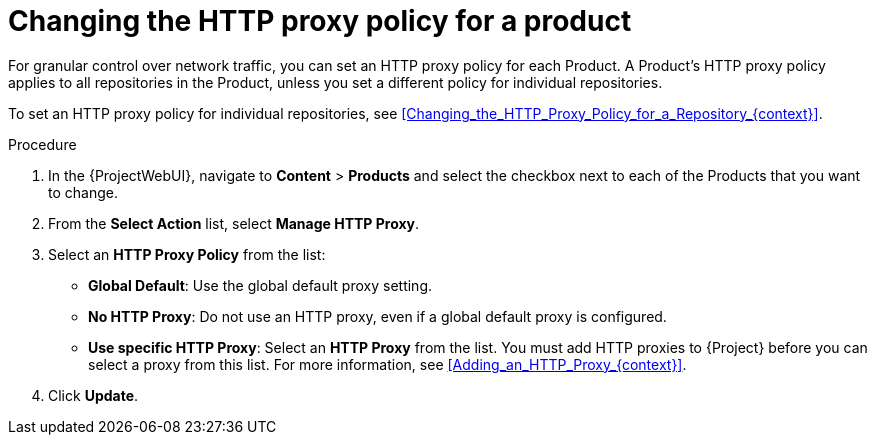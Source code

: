 [id="Changing_the_HTTP_Proxy_Policy_for_a_Product_{context}"]
= Changing the HTTP proxy policy for a product

For granular control over network traffic, you can set an HTTP proxy policy for each Product.
A Product's HTTP proxy policy applies to all repositories in the Product, unless you set a different policy for individual repositories.

To set an HTTP proxy policy for individual repositories, see xref:Changing_the_HTTP_Proxy_Policy_for_a_Repository_{context}[].

.Procedure
. In the {ProjectWebUI}, navigate to *Content* > *Products* and select the checkbox next to each of the Products that you want to change.
. From the *Select Action* list, select *Manage HTTP Proxy*.
. Select an *HTTP Proxy Policy* from the list:
* *Global Default*: Use the global default proxy setting.
* *No HTTP Proxy*: Do not use an HTTP proxy, even if a global default proxy is configured.
* *Use specific HTTP Proxy*: Select an *HTTP Proxy* from the list.
You must add HTTP proxies to {Project} before you can select a proxy from this list.
For more information, see xref:Adding_an_HTTP_Proxy_{context}[].
. Click *Update*.
